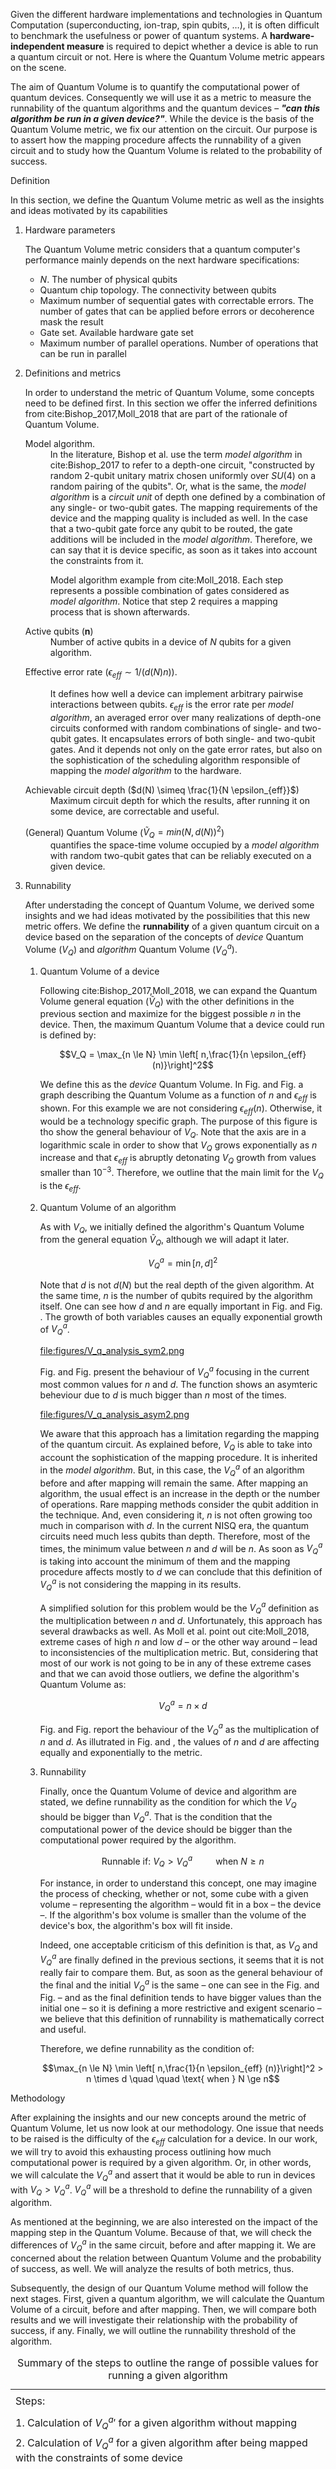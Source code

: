 #+LATEX_CLASS: book
#+EXCLUDE_TAGS: noexport thesisnoexport
#+OPTIONS: tags:nil <:nil author:nil date:nil num:nil title:nil toc:nil


Given the different hardware implementations and technologies in Quantum Computation (superconducting, ion-trap, spin qubits, ...), it is often difficult to benchmark the usefulness or power of quantum systems. 
A *hardware-independent measure* is required to depict whether a device is able to run a quantum circuit or not.
Here is where the Quantum Volume metric appears on the scene.

The aim of Quantum Volume is to quantify the computational power of quantum devices. 
Consequently we will use it as a metric to measure the runnability of the quantum algorithms and the quantum devices -- /*"can this algorithm be run in a given device?"*/.
While the device is the basis of the Quantum Volume metric, we fix our attention on the circuit.
Our purpose is to assert how the mapping procedure affects the runnability of a given circuit and to study how the Quantum Volume is related to the probability of success.

**** Report structure                                           :noexport:

This report outlines the general definition of Quantum Volume and our studies on the quantum algorithm runnability.
The second section gives a brief overview of ...
The third section examines ...

**** Definition

In this section, we define the Quantum Volume metric as well as the insights and ideas motivated by its capabilities

***** Hardware parameters

The Quantum Volume metric considers that a quantum computer's performance mainly depends on the next hardware specifications:

- $N$. The number of physical qubits
- Quantum chip topology. The connectivity between qubits
- Maximum number of sequential gates with correctable errors. The number of gates that can be applied before errors or decoherence mask the result
- Gate set. Available hardware gate set
- Maximum number of parallel operations. Number of operations that can be run in parallel

***** Definitions and metrics

In order to understand the metric of Quantum Volume, some concepts need to be defined first. 
In this section we offer the inferred definitions from cite:Bishop_2017,Moll_2018 that are part of the rationale of Quantum Volume.


- Model algorithm. :: In the literature, Bishop et al. use the term /model algorithm/ in cite:Bishop_2017 to refer to a depth-one circuit, "constructed by random 2-qubit unitary matrix chosen uniformly over $SU (4)$ on a random pairing of the qubits". Or, what is the same, the /model algorithm/ is a /circuit unit/ of depth one defined by a combination of any single- or two-qubit gates. The mapping requirements of the device and the mapping quality is included as well. In the case that a two-qubit gate force any qubit to be routed, the gate additions will be included in the /model algorithm/. Therefore, we can say that it is device specific, as soon as it takes into account the constraints from it.

#+caption: Model algorithm example from cite:Moll_2018. Each step represents a possible combination of gates considered as /model algorithm/. Notice that step 2 requires a mapping process that is shown afterwards.
#+NAME: fig:model_alg
#+ATTR_LATEX: :width 0.7\textwidth
[[file:figures/model_algorithm.png]]


- Active qubits ($\textbf{n}$) :: Number of active qubits in a device of $N$ qubits for a given algorithm.


- Effective error rate ($\epsilon_{eff} \sim 1/(d(N) n)$). :: It defines how well a device can implement arbitrary pairwise interactions between qubits. $\epsilon_{eff}$ is the error rate per /model algorithm/, an averaged error over many realizations of depth-one circuits conformed with random combinations of single- and two-qubit gates. It encapsulates errors of both single- and two-qubit gates. And it depends not only on the gate error rates, but also on the sophistication of the scheduling algorithm responsible of mapping the /model algorithm/ to the hardware.

- Achievable circuit depth ($d(N) \simeq \frac{1}{N \epsilon_{eff}}$) :: Maximum circuit depth for which the results, after running it on some device, are correctable and useful.

# /Note that the possibility that several consecutive errors could act as the correction of that error is not take into account/.

- (General) Quantum Volume ($\tilde{V}_Q = min (N, d(N))^2$) :: quantifies the space-time volume occupied by a /model algorithm/ with random two-qubit gates that can be reliably executed on a given device.

    # $$V_Q = \max_{n \le N} \min \left[ n,\frac{1}{n \epsilon_{eff} (n)}\right]^2$$

******* Heuristic routing algorithm parameters               :noexport:

    - $(u_j, v_j)$ :: qubit pairs that interact

    - $D_0$ :: distance between $u$ and $v$ for a given connectivity graph

    - $\sum_j D(u_j,v_j)$ :: Total distance

    - $\xi_{u,v}$ :: random variable $~N(0,1/n)$
    - $D$ :: Distance Function

    $$D(u,v) = (1+|\xi_{u,v}|) D_0 (u,v)^2$$

    - $r$ :: lowest computed depth

****** Heuristic routing algorithm                            :noexport:

    Since the algorithm is randomized, we repeat $D(u,v) = (1+|\xi_{u,v}|) D_0 (u,v)^2$ and choose the lowest computed depth, $r$.
    Averaging r over many instances of the model algorithm gives the effective error rate as

    $$\epsilon_{eff} = \epsilon (\bar{r} + 1)$$

    where we assume that all SWAP gates and the needed $SU (4)$ interactions all can be done with constant error $\epsilon$.

    /Note that the algorithm is random/.

****** Insights and Criticism                                 :noexport:

    - Definitions are too vague
    - The error model is quite simplistic
    - They are not considering the different gates times
    - ...

***** Runnability

After understading the concept of Quantum Volume, we derived some insights and we had ideas motivated by the possibilities that this new metric offers. 
We define the *runnability* of a given quantum circuit on a device based on the separation of the concepts of /device/ Quantum Volume ($V_Q$) and /algorithm/ Quantum Volume ($V^a_Q$).


****** Quantum Volume of a device

Following cite:Bishop_2017,Moll_2018, we can expand the Quantum Volume general equation ($\tilde{V}_Q$) with the other definitions in the previous section and maximize for the biggest possible $n$ in the device. 
Then, the maximum Quantum Volume that a device could run is defined by:

$$V_Q = \max_{n \le N} \min \left[ n,\frac{1}{n \epsilon_{eff} (n)}\right]^2$$

We define this as the /device/ Quantum Volume. 
In Fig. \ref{fig:deviceQV2} and Fig. \ref{fig:deviceQV1} a graph describing the Quantum Volume as a function of $n$ and $\epsilon_{eff}$ is shown.
For this example we are not considering $\epsilon_{eff} (n)$.
Otherwise, it would be a technology specific graph.
The purpose of this figure is tho show the general behaviour of $V_Q$.
Note that the axis are in a logarithmic scale in order to show that $V_Q$ grows exponentially as $n$ increase and that $\epsilon_{eff}$ is abruptly detonating $V_Q$ growth from values smaller than $10^{-3}$.
Therefore, we outline that the main limit for the $V_Q$ is the $\epsilon_{eff}$.

#+BEGIN_EXPORT latex
     %\begin{figure}
     
     %\centering
     \begin{minipage}{.45\textwidth}

     \centering

#+END_EXPORT

 [[file:figures/general_QV2.png]]
 
#+BEGIN_EXPORT latex
     \captionof{figure}{}
     \label{fig:deviceQV2}

     \end{minipage}%
     \hspace{1cm}
     \begin{minipage}{.45\textwidth}

#+END_EXPORT

 [[file:figures/general_QV1.png]]

#+BEGIN_EXPORT latex
     \captionof{figure}{}
     \label{fig:deviceQV1}

     \end{minipage}%
#+END_EXPORT

****** Quantum Volume of an algorithm

As with $V_Q$, we initially defined the algorithm's Quantum Volume from the general equation $\tilde{V}_Q$, although we will adapt it later.

$$V_Q^a = \min \left[ n,d \right]^2$$

Note that $d$ is not $d(N)$ but the real depth of the given algorithm.
At the same time, $n$ is the number of qubits required by the algorithm itself.
One can see how $d$ and $n$ are equally important in Fig. \ref{fig:algorithmQV2sym} and Fig. \ref{fig:algorithmQV1sym}.
The growth of both variables causes an equally exponential growth of $V^a_Q$.

#+BEGIN_EXPORT latex
     %\begin{figure}
     
     %\centering
     \begin{minipage}{.45\textwidth}

     \centering

#+END_EXPORT

# [[file:V_q_analysis2.png]] 

file:figures/V_q_analysis_sym2.png

#+BEGIN_EXPORT latex
     \captionof{figure}{}
     \label{fig:algorithmQV2sym}

     \end{minipage}%
     \hspace{1cm}
     \begin{minipage}{.45\textwidth}

#+END_EXPORT

# [[file:V_q_analysis1.png]] 

[[file:figures/V_q_analysis_sym1.png]]

#+BEGIN_EXPORT latex
     \captionof{figure}{}
     \label{fig:algorithmQV1sym}

     \end{minipage}%
#+END_EXPORT

Fig. \ref{fig:algorithmQV2asym} and Fig. \ref{fig:algorithmQV1asym} present the behaviour of $V_Q^a$
focusing in the current most common values for $n$ and $d$.
The function shows an asymteric beheviour due to $d$ is much bigger than $n$ most of the times.


#+BEGIN_EXPORT latex
     %\begin{figure}
     
     %\centering
     \begin{minipage}{.45\textwidth}

     \centering

#+END_EXPORT

# [[file:V_q_analysis2.png]] 

file:figures/V_q_analysis_asym2.png

#+BEGIN_EXPORT latex
     \captionof{figure}{}
     \label{fig:algorithmQV2asym}

     \end{minipage}%
     \hspace{1cm}
     \begin{minipage}{.45\textwidth}

#+END_EXPORT

# [[file:V_q_analysis1.png]] 

[[file:figures/V_q_analysis_asym1.png]]

#+BEGIN_EXPORT latex
     \captionof{figure}{}
     \label{fig:algorithmQV1asym}

     \end{minipage}%
#+END_EXPORT


We aware that this approach has a limitation regarding the mapping of the quantum circuit.
As explained before, $V_Q$ is able to take into account the sophistication of the mapping procedure.
It is inherited in the /model algorithm/.
But, in this case, the $V^a_Q$ of an algorithm before and after mapping will remain the same.
After mapping an algorithm, the usual effect is an increase in the depth or the number of operations.
Rare mapping methods consider the qubit addition in the technique.
And, even considering it, $n$ is not often growing too much in comparison with $d$.
In the current NISQ era, the quantum circuits need much less qubits than depth.
Therefore, most of the times, the minimum value between $n$ and $d$ will be $n$.
As soon as $V^a_Q$ is taking into account the minimum of them and the mapping procedure affects mostly to $d$ we can conclude that this definition of $V^a_Q$ is not considering the mapping in its results.

A simplified solution for this problem would be the $V^a_Q$ definition as the multiplication between $n$ and $d$.
Unfortunately, this approach has several drawbacks as well.
As Moll et al. point out cite:Moll_2018, extreme cases of high $n$ and low $d$ -- or the other way around -- lead to inconsistencies of the multiplication metric.
But, considering that most of our work is not going to be in any of these extreme cases and that we can avoid those outliers, we define the algorithm's Quantum Volume as:

# It will result in higher values for devices that actually are not working that good in comparison with others that have real higher computational power.
# For instance, ...
# the current quantum systems with minimal error rates are the systems with very low amount of qubits.
# And, at the same time, this systems are not relevant in computational power, although are able to run long circuits.

$$V_Q^a =  n \times d$$

Fig. \ref{fig:algorithmmultQV2} and Fig. \ref{fig:algorithmmultQV1} report the behaviour of the $V_Q^a$ as
the multiplication of $n$ and $d$.
As illutrated in Fig. \ref{fig:algorithmQV2sym} and \ref{fig:algorithmQV1sym}, the values of $n$ and $d$ are
affecting equally and exponentially to the metric.

#+BEGIN_EXPORT latex
     %\begin{figure}
     
     %\centering
     \begin{minipage}{.45\textwidth}

     \centering

#+END_EXPORT

[[file:figures/V_q_analysis_mult2.png]]

#+BEGIN_EXPORT latex
     \captionof{figure}{}
     \label{fig:algorithmmultQV2}

     \end{minipage}%
     \hspace{1cm}
     \begin{minipage}{.45\textwidth}

#+END_EXPORT

[[file:figures/V_q_analysis_mult1.png]]

#+BEGIN_EXPORT latex
     \captionof{figure}{}
     \label{fig:algorithmmultQV1}

     \end{minipage}%
#+END_EXPORT

******* Problem                                              :noexport:

It could be the case that one quantum circuit using more qubits than the ones available in a device has lower Quantum Volume than the one in the device. This would mean that theoretically the algorithm could be run in the quantum system, when it actually couldn't.

****** Runnability

# /"Can this device run a given algorithm?"/

Finally, once the Quantum Volume of device and algorithm are stated, we define runnability as the condition for which the $V_Q$ should be bigger than $V^a_Q$.
That is the condition that the computational power of the device should be bigger than the computational power required by the algorithm.

$$\text{Runnable if: } V_Q > V^a_Q \quad \quad \text{ when } N \ge n$$

For instance, in order to understand this concept, one may imagine the process of checking, whether or not, some cube with a given volume -- representing the algorithm -- would fit in a box -- the device --.
If the algorithm's box volume is smaller than the volume of the device's box, the algorithm's box will fit inside.

Indeed, one acceptable criticism of this definition is that, as $V_Q$ and $V^a_Q$ are finally defined in the previous sections, it seems that it is not really fair to compare them.
But, as soon as the general behaviour of the final and the initial $V^a_Q$ is the same -- one can see in the Fig. \ref{fig:algorithmQV1sym} and Fig. \ref{fig:algorithmmultQV1} -- and as the final definition tends to have bigger values than the initial one -- so it is defining a more restrictive and exigent scenario -- we believe that this definition of runnability is mathematically correct and useful.

Therefore, we define runnability as the condition of:

$$\max_{n \le N} \min \left[ n,\frac{1}{n \epsilon_{eff} (n)}\right]^2 > n \times d \quad \quad \text{ when } N \ge n$$

****** Depict $\epsilon_{eff}(n)$                             :noexport:

/How to depict a function of $\epsilon_{eff}$ based on experiments/simulations?/

******* Bounds

With no intelligent compiler/mapping:

$$\epsilon_{eff} > \epsilon$$

******* Averaging $\epsilon_{eff}$

With several random circuits of just 1 cycle, check their fidelity and average. That would be the $\bar{\epsilon}_{eff}$.

******* Finding the real $\epsilon_{eff} (n)$

/Is not this thing kind of the error model?/

****** Near future                                            :noexport:

+Quantum Volume assumes that a square circuit ($d = \frac{1}{N \epsilon_{eff}} = N$) is the maximum a quantum device could get in term of errors.+
/Maybe is not that but the initial maximum depth calculation formula that leads you to this result/
Following that reasoning, with current devices of $\epsilon_{eff} > 10^{-3}$, the maximum $N$ will be

$$N = \sqrt{\frac{1}{\epsilon_{eff}}} = 31.623$$

**** Methodology

# # Intro of how we want to work with Quantum Volume.
# First we will calculate the Quantum Volume of a circuit (before and after mapping. We will be able to see differences because out metric is not following the Quantum Volume $min$ convention)

# +Then, without calculating any effective error rate, we will consider that the Quantum Volume of the device should be smaller than the Quantum Volume of the device.+
# +Knowing that minimum Quantum Volume for the device we can depict the minimum number of qubits or
# effective error rate required to run a certain algorithm.+

After explaining the insights and our new concepts around the metric of Quantum Volume, let us now
look at our methodology.
One issue that needs to be raised is the difficulty of the $\epsilon_{eff}$ calculation for a device.
In our work, we will try to avoid this exhausting process outlining how much computational power
is required by a given algorithm.
Or, in other words, we will calculate the $V^a_Q$ and assert that it would be able to run in devices
with $V_Q > V^a_Q$.
$V^a_Q$ will be a threshold to define the runnability of a given algorithm.

As mentioned at the beginning, we are also interested on the impact of the mapping step in the
Quantum Volume.
Because of that, we will check the differences of $V^a_Q$ in the same circuit, before and after
mapping it.
We are concerned about the relation between Quantum Volume and the probability of success, as
well.
We will analyze the results of both metrics, thus.

# After the prerequisite have been acknowledged, 
Subsequently, the design of our Quantum Volume method will follow the next stages.
First, given a quantum algorithm, we will calculate the Quantum Volume of a circuit, before and after mapping.
Then, we will compare both results and we will investigate their relationship with the probability
of success, if any.
Finally, we will outline the runnability threshold of the algorithm.

#+caption: Summary of the steps to outline the range of possible values for running a given algorithm
#+NAME: tab:methodsteps
#+ATTR_LATEX: :booktabs :environment :font \small :width \textwidth :float t :align |l|
|---------------------------------------------------------------------------------------------------------|
|                                                                                                         |
| Steps:                                                                                                  |
|                                                                                                         |
| 1. Calculation of $V^a_Q \prime$ for a given algorithm without mapping                                  |
| 2. Calculation of $V^a_Q$ for a given algorithm after being mapped with the constraints of some device   |
| 3. Compare $V^a_Q \prime$ and $V^a_Q$                                                                   |
| 4. Look for relation with probability of success                                                        |
| 5. Threshold $V_Q$ with $V^a_Q$ ($V_Q > V^a_Q$ and $N \ge n$)                                           |
|                                                                                                         |
|---------------------------------------------------------------------------------------------------------|


* BIB                                                 :ignore:thesisnoexport:

bibliography:../../thesis_plan.bib
bibliographystyle:plain
